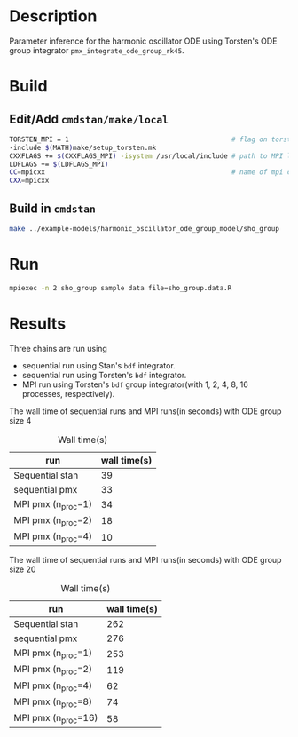 * Description
Parameter inference for the harmonic oscillator ODE using
Torsten's ODE group integrator =pmx_integrate_ode_group_rk45=.
* Build
** Edit/Add =cmdstan/make/local=
#+BEGIN_SRC sh
  TORSTEN_MPI = 1                                         # flag on torsten's MPI solvers
  -include $(MATH)make/setup_torsten.mk
  CXXFLAGS += $(CXXFLAGS_MPI) -isystem /usr/local/include # path to MPI library's headers
  LDFLAGS += $(LDFLAGS_MPI)
  CC=mpicxx                                               # name of mpi compilers
  CXX=mpicxx
#+END_SRC
** Build in =cmdstan=
#+BEGIN_SRC sh
  make ../example-models/harmonic_oscillator_ode_group_model/sho_group
#+END_SRC
   
* Run
#+BEGIN_SRC sh
mpiexec -n 2 sho_group sample data file=sho_group.data.R
#+END_SRC

* Results
Three chains are run using 
- sequential run using Stan's =bdf= integrator.
- sequential run using Torsten's =bdf= integrator.
- MPI run using Torsten's =bdf= group integrator(with 1, 2,
  4, 8, 16 processes, respectively).

The wall time of sequential runs and MPI runs(in seconds)
with ODE group size 4
#+caption: Wall time(s)
| run                 | wall time(s) |
|---------------------+--------------|
| Sequential stan     |          39 |
| sequential pmx      |          33 |
| MPI pmx (n_proc=1)  |          34  |
| MPI pmx (n_proc=2)  |          18  |
| MPI pmx (n_proc=4)  |          10  |


The wall time of sequential runs and MPI runs(in seconds)
with ODE group size 20
#+caption: Wall time(s)
| run                 | wall time(s) |
|---------------------+--------------|
| Sequential stan     |          262 |
| sequential pmx      |          276 |
| MPI pmx (n_proc=1)  |          253 |
| MPI pmx (n_proc=2)  |          119 |
| MPI pmx (n_proc=4)  |           62 |
| MPI pmx (n_proc=8)  |           74 |
| MPI pmx (n_proc=16) |           58 |


